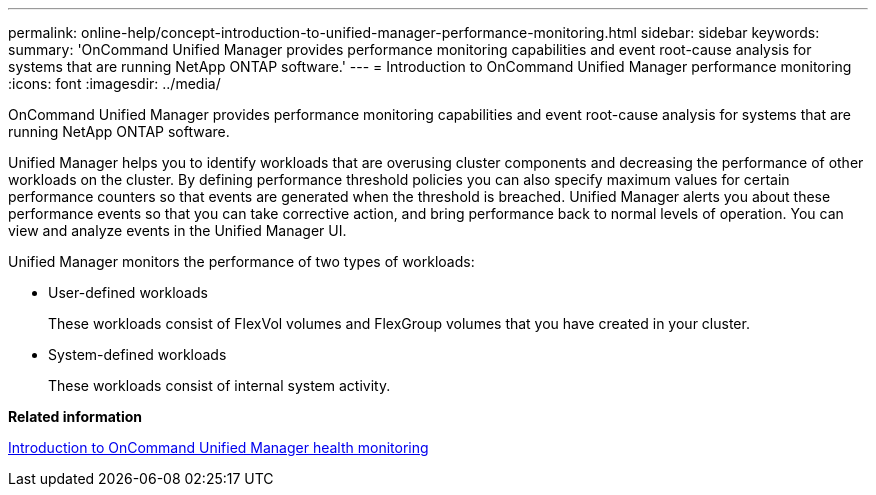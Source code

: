 ---
permalink: online-help/concept-introduction-to-unified-manager-performance-monitoring.html
sidebar: sidebar
keywords: 
summary: 'OnCommand Unified Manager provides performance monitoring capabilities and event root-cause analysis for systems that are running NetApp ONTAP software.'
---
= Introduction to OnCommand Unified Manager performance monitoring
:icons: font
:imagesdir: ../media/

[.lead]
OnCommand Unified Manager provides performance monitoring capabilities and event root-cause analysis for systems that are running NetApp ONTAP software.

Unified Manager helps you to identify workloads that are overusing cluster components and decreasing the performance of other workloads on the cluster. By defining performance threshold policies you can also specify maximum values for certain performance counters so that events are generated when the threshold is breached. Unified Manager alerts you about these performance events so that you can take corrective action, and bring performance back to normal levels of operation. You can view and analyze events in the Unified Manager UI.

Unified Manager monitors the performance of two types of workloads:

* User-defined workloads
+
These workloads consist of FlexVol volumes and FlexGroup volumes that you have created in your cluster.

* System-defined workloads
+
These workloads consist of internal system activity.

*Related information*

xref:concept-introduction-to-unified-manager-health-monitoring.adoc[Introduction to OnCommand Unified Manager health monitoring]
